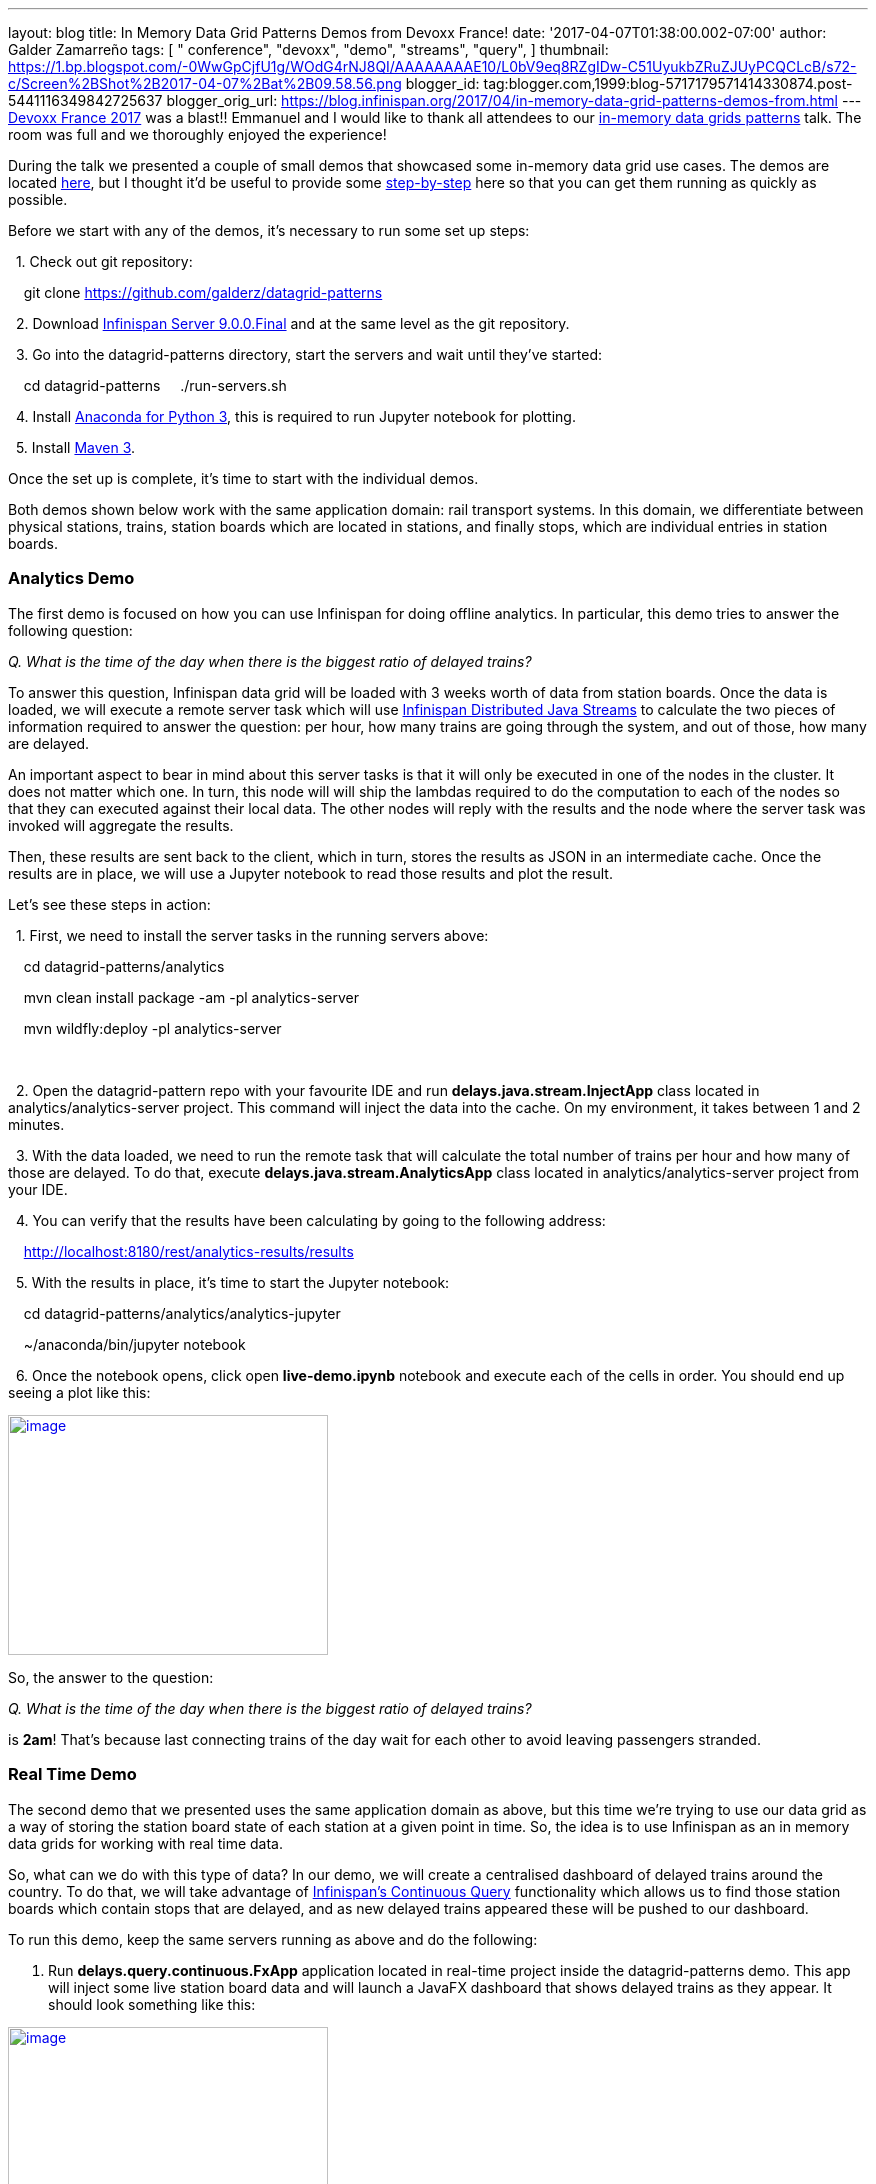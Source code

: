 ---
layout: blog
title: In Memory Data Grid Patterns Demos from Devoxx France!
date: '2017-04-07T01:38:00.002-07:00'
author: Galder Zamarreño
tags: [ " conference", "devoxx",
"demo",
"streams",
"query",
]
thumbnail: https://1.bp.blogspot.com/-0WwGpCjfU1g/WOdG4rNJ8QI/AAAAAAAAE10/L0bV9eq8RZgIDw-C51UyukbZRuZJUyPCQCLcB/s72-c/Screen%2BShot%2B2017-04-07%2Bat%2B09.58.56.png
blogger_id: tag:blogger.com,1999:blog-5717179571414330874.post-5441116349842725637
blogger_orig_url: https://blog.infinispan.org/2017/04/in-memory-data-grid-patterns-demos-from.html
---
http://devoxx.fr/[Devoxx France 2017] was a blast!! Emmanuel and I would
like to thank all attendees to our
http://cfp.devoxx.fr/2017/talk/UKK-0693/Architecture_par_la_pratique:_patterns_d%E2%80%99utilisation_de_systemes_in-memory_-_WD-40_entre_vos_donnees_et_vos_applis[in-memory
data grids patterns] talk. The room was full and we thoroughly enjoyed
the experience!

During the talk we presented a couple of small demos that showcased some
in-memory data grid use cases. The demos are located
https://github.com/galderz/datagrid-patterns[here], but I thought it'd
be useful to provide some
https://github.com/galderz/datagrid-patterns[step-by-step] here so that
you can get them running as quickly as possible.

Before we start with any of the demos, it's necessary to run some set up
steps:

  1. Check out git repository:

    git clone https://github.com/galderz/datagrid-patterns

  2. Download
http://downloads.jboss.org/infinispan/9.0.0.Final/infinispan-server-9.0.0.Final-bin.zip[Infinispan
Server 9.0.0.Final] and at the same level as the git repository.

  3. Go into the datagrid-patterns directory, start the servers and wait
until they've started:

    cd datagrid-patterns
    ./run-servers.sh

  4. Install https://www.continuum.io/downloads[Anaconda for Python 3],
this is required to run Jupyter notebook for plotting.

  5. Install https://maven.apache.org/download.cgi[Maven 3].

Once the set up is complete, it's time to start with the individual
demos.

Both demos shown below work with the same application domain: rail
transport systems. In this domain, we differentiate between physical
stations, trains, station boards which are located in stations, and
finally stops, which are individual entries in station boards.


=== Analytics Demo


The first demo is focused on how you can use Infinispan for doing
offline analytics. In particular, this demo tries to answer the
following question:

_Q. What is the time of the day when there is the biggest ratio of
delayed trains?_



To answer this question, Infinispan data grid will be loaded with 3
weeks worth of data from station boards. Once the data is loaded, we
will execute a remote server task which will use
http://infinispan.org/docs/stable/user_guide/user_guide.html#streams[Infinispan
Distributed Java Streams] to calculate the two pieces of information
required to answer the question: per hour, how many trains are going
through the system, and out of those, how many are delayed.



An important aspect to bear in mind about this server tasks is that it
will only be executed in one of the nodes in the cluster. It does not
matter which one. In turn, this node will will ship the lambdas required
to do the computation to each of the nodes so that they can executed
against their local data. The other nodes will reply with the results
and the node where the server task was invoked will aggregate the
results.



Then, these results are sent back to the client, which in turn, stores
the results as JSON in an intermediate cache. Once the results are in
place, we will use a Jupyter notebook to read those results and plot the
result.



Let's see these steps in action:



  1. First, we need to install the server tasks in the running servers
above:



    cd datagrid-patterns/analytics

    mvn clean install package -am -pl analytics-server

    mvn wildfly:deploy -pl analytics-server

    

  2. Open the datagrid-pattern repo with your favourite IDE and run
*delays.java.stream.InjectApp* class located in
analytics/analytics-server project. This command will inject the data
into the cache. On my environment, it takes between 1 and 2 minutes.



  3. With the data loaded, we need to run the remote task that will
calculate the total number of trains per hour and how many of those are
delayed. To do that, execute *delays.java.stream.AnalyticsApp* class
located in analytics/analytics-server project from your IDE.



  4. You can verify that the results have been calculating by going to
the following address:



    http://localhost:8180/rest/analytics-results/results



  5. With the results in place, it's time to start the Jupyter notebook:



    cd datagrid-patterns/analytics/analytics-jupyter

    ~/anaconda/bin/jupyter notebook



  6. Once the notebook opens, click open *live-demo.ipynb* notebook and
execute each of the cells in order. You should end up seeing a plot like
this:



https://1.bp.blogspot.com/-0WwGpCjfU1g/WOdG4rNJ8QI/AAAAAAAAE10/L0bV9eq8RZgIDw-C51UyukbZRuZJUyPCQCLcB/s1600/Screen%2BShot%2B2017-04-07%2Bat%2B09.58.56.png[image:https://1.bp.blogspot.com/-0WwGpCjfU1g/WOdG4rNJ8QI/AAAAAAAAE10/L0bV9eq8RZgIDw-C51UyukbZRuZJUyPCQCLcB/s320/Screen%2BShot%2B2017-04-07%2Bat%2B09.58.56.png[image,width=320,height=240]]



So, the answer to the question:



_Q. What is the time of the day when there is the biggest ratio of
delayed trains?_



is *2am*! That's because last connecting trains of the day wait for each
other to avoid leaving passengers stranded.



=== Real Time Demo



The second demo that we presented uses the same application domain as
above, but this time we're trying to use our data grid as a way of
storing the station board state of each station at a given point in
time. So, the idea is to use Infinispan as an in memory data grids for
working with real time data.



So, what can we do with this type of data? In our demo, we will create a
centralised dashboard of delayed trains around the country. To do that,
we will take advantage of
http://infinispan.org/docs/stable/user_guide/user_guide.html#query.continuous[Infinispan's
Continuous Query] functionality which allows us to find those station
boards which contain stops that are delayed, and as new delayed trains
appeared these will be pushed to our dashboard.



To run this demo, keep the same servers running as above and do the
following:



1. Run *delays.query.continuous.FxApp* application located in real-time
project inside the datagrid-patterns demo. This app will inject some
live station board data and will launch a JavaFX dashboard that shows
delayed trains as they appear. It should look something like this:



https://2.bp.blogspot.com/-vyFHhzmswQg/WOdJ1PnoOJI/AAAAAAAAE2A/Ui1YS1T93JIxPKpwbS6u0p1whsok3nxfwCLcB/s1600/Screen%2BShot%2B2017-04-07%2Bat%2B10.11.40.png[image:https://2.bp.blogspot.com/-vyFHhzmswQg/WOdJ1PnoOJI/AAAAAAAAE2A/Ui1YS1T93JIxPKpwbS6u0p1whsok3nxfwCLcB/s320/Screen%2BShot%2B2017-04-07%2Bat%2B10.11.40.png[image,width=320,height=248]]





=== Conclusion

This has been a summary of the demos that we run in our talk at Devoxx
France with the intention of getting you running these demos as quickly
as possible. The repository contains more detailed information of these
demos. If there's anything unclear or any of the instructions above are
not working, please let us know!



Thanks to Emmanuel Bernard for partnering with me for this Devoxx France
talk and for the continuous feedback while developing the demos. Thanks
as well to Tristan Tarrant for the input in the demos and many thanks to
all Devoxx France attendees who attended our talk :)



A very special thanks to *Alexandre Masselot* whose
https://www.slideshare.net/alexmass/swiss-transport-in-real-time-tribulations-in-the-big-data-stack["Swiss
Transport in Real Time: Tribulations in the Big] Data Stack" talk at
Soft-Shake 2016 was the inspiration for these demos. @Alex, thanks a lot
for sharing the demos and data with me and the rest of the community!!



In a just a few weeks I'll be at
http://www.developermarch.com/developersummit/[Great Indian Developer
Summit] presenting these demos and much more! Stay tuned :)



Cheers,

Galder
